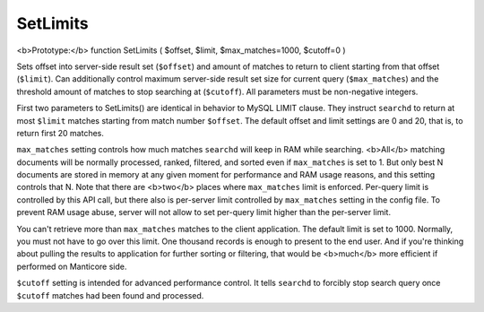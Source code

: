 SetLimits
~~~~~~~~~

<b>Prototype:</b> function SetLimits ( $offset, $limit,
$max\_matches=1000, $cutoff=0 )

Sets offset into server-side result set (``$offset``) and amount of
matches to return to client starting from that offset (``$limit``). Can
additionally control maximum server-side result set size for current
query (``$max_matches``) and the threshold amount of matches to stop
searching at (``$cutoff``). All parameters must be non-negative
integers.

First two parameters to SetLimits() are identical in behavior to MySQL
LIMIT clause. They instruct ``searchd`` to return at most ``$limit``
matches starting from match number ``$offset``. The default offset and
limit settings are 0 and 20, that is, to return first 20 matches.

``max_matches`` setting controls how much matches ``searchd`` will keep
in RAM while searching. <b>All</b> matching documents will be normally
processed, ranked, filtered, and sorted even if ``max_matches`` is set
to 1. But only best N documents are stored in memory at any given moment
for performance and RAM usage reasons, and this setting controls that N.
Note that there are <b>two</b> places where ``max_matches`` limit is
enforced. Per-query limit is controlled by this API call, but there also
is per-server limit controlled by ``max_matches`` setting in the config
file. To prevent RAM usage abuse, server will not allow to set per-query
limit higher than the per-server limit.

You can't retrieve more than ``max_matches`` matches to the client
application. The default limit is set to 1000. Normally, you must not
have to go over this limit. One thousand records is enough to present to
the end user. And if you're thinking about pulling the results to
application for further sorting or filtering, that would be <b>much</b>
more efficient if performed on Manticore side.

``$cutoff`` setting is intended for advanced performance control. It
tells ``searchd`` to forcibly stop search query once ``$cutoff`` matches
had been found and processed.
